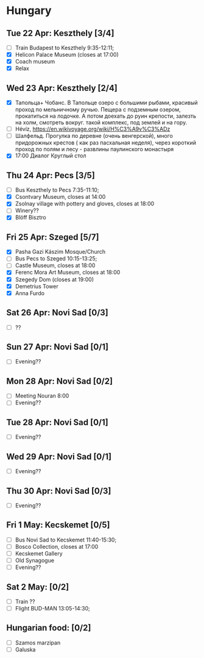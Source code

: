 #+TITLE: 
#+AUTHOR: 
#+DATE: 
#+OPTIONS: toc:nil H:2
#+LATEX_HEADER: \usepackage{tikzsymbols}

#+LATEX_HEADER: \usepackage[T2A]{fontenc}
#+LATEX_HEADER: \usepackage{cmap}
#+LATEX_HEADER: \usepackage{CJKutf8}
#+LATEX_HEADER: \newcommand{\ZH}[1]{\begin{CJK}{UTF8}{gbsn}\large #1\end{CJK}}
# +LATEX_HEADER: \newcommand{\ZHT}[1]{\begin{CJK}{UTF8}{bsmi}#1\end{CJK}}

* Hungary
** Tue 22 Apr: Keszthely [3/4]
 + [ ] Train Budapest to Keszthely 9:35-12:11;
 + [X] Helicon Palace Museum (closes at 17:00)
 + [X] Coach museum
 + [X] Relax \Laughey[1.4]

** Wed 23 Apr: Keszthely [2/4]
 + [X]  Тапольца+ Чобанс. В Тапольце озеро с большими рыбами, красивый проход по мельничному ручью. Пещера с подземным озером, прокатиться на лодочке. А потом доехать до руин крепости, залезть на холм, смотреть вокруг. такой комплекс, под землей и на гору.
 + [ ]  Hévíz, https://en.wikivoyage.org/wiki/H%C3%A9v%C3%ADz
 + [ ]  Шалфельд. Прогулка по деревне (очень венгерской), много придорожных крестов ( как раз пасхальная неделя), через короткий проход по полям и лесу - развлины паулинского монастыря
 + [X] 17:00 Диалог Круглый стол

** Thu 24 Apr: Pecs [3/5]
 + [ ] Bus Keszthely to Pecs 7:35-11:10;
 + [X] Csontvary Museum, closes at 14:00
 + [X] Zsolnay village with pottery and gloves, closes at 18:00
 + [ ] Winery??
 + [X] Blöff Bisztro

** Fri 25 Apr: Szeged [5/7]
 + [X] Pasha Gazi Kászim Mosque/Church
 + [ ] Bus Pecs to Szeged 10:15-13:25;
 + [ ] Castle Museum, closes at 18:00
 + [X] Ferenc Mora Art Museum, closes at 18:00
 + [X] Szegedy Dom (closes at 19:00)
 + [X] Demetrius Tower
 + [X] Anna Furdo
** Sat 26 Apr: Novi Sad [0/3]
 + [ ] ??

** Sun 27 Apr: Novi Sad [0/1]
 + [ ] Evening??
** Mon 28 Apr: Novi Sad [0/2]
 + [ ] Meeting Nouran 8:00 
 + [ ] Evening??
** Tue 28 Apr: Novi Sad [0/1]
 + [ ] Evening??

** Wed 29 Apr: Novi Sad [0/1]
 + [ ] Evening??
** Thu 30 Apr: Novi Sad [0/3]
 + [ ] Evening??
** Fri 1 May: Kecskemet [0/5]
 + [ ] Bus Novi Sad to Kecskemet 11:40-15:30;
 + [ ] Bosco Collection, closes at 17:00
 + [ ] Kecskemet Gallery
 + [ ] Old Synagogue
 + [ ] Evening??

** Sat 2 May:  [0/2]
 + [ ] Train ??
 + [ ] Flight BUD-MAN 13:05-14:30;

** Hungarian food:  [0/2]
 + [ ] Szamos marzipan
 + [ ] Galuska
